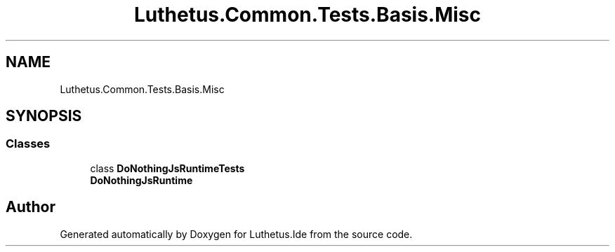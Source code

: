 .TH "Luthetus.Common.Tests.Basis.Misc" 3 "Version 1.0.0" "Luthetus.Ide" \" -*- nroff -*-
.ad l
.nh
.SH NAME
Luthetus.Common.Tests.Basis.Misc
.SH SYNOPSIS
.br
.PP
.SS "Classes"

.in +1c
.ti -1c
.RI "class \fBDoNothingJsRuntimeTests\fP"
.br
.RI "\fBDoNothingJsRuntime\fP "
.in -1c
.SH "Author"
.PP 
Generated automatically by Doxygen for Luthetus\&.Ide from the source code\&.
